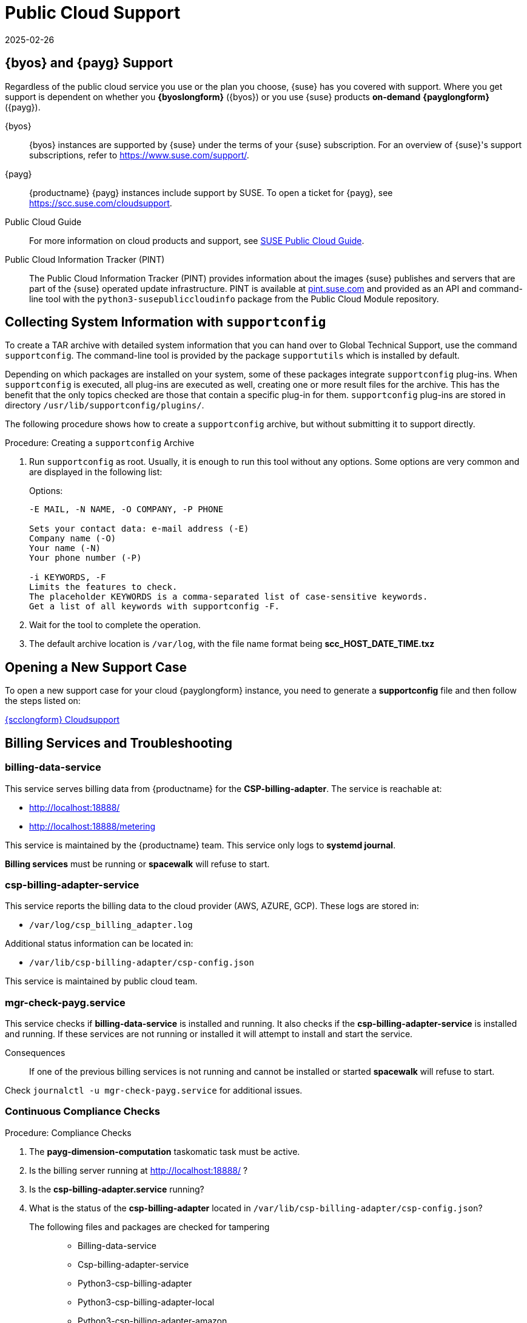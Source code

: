 = Public Cloud Support
:revdate: 2025-02-26
:page-revdate: {revdate}
ifeval::[{uyuni-content} == true]

:noindex:
endif::[]

== {byos} and {payg} Support


Regardless of the public cloud service you use or the plan you choose, {suse} has you covered with support. 
Where you get support is dependent on whether you **{byoslongform}** ({byos}) or you use {suse} products **on-demand** **{payglongform}** ({payg}). 

{byos}::
{byos} instances are supported by {suse} under the terms of your {suse} subscription. 
For an overview of {suse}'s support subscriptions, refer to https://www.suse.com/support/.

{payg}::
{productname} {payg} instances include support by SUSE.
To open a ticket for {payg}, see https://scc.suse.com/cloudsupport.

Public Cloud Guide::
For more information on cloud products and support, see link:https://documentation.suse.com/sle-public-cloud/all/html/public-cloud/public-cloud.html[SUSE Public Cloud Guide].

Public Cloud Information Tracker (PINT)::
The Public Cloud Information Tracker (PINT) provides information about the images {suse} publishes and servers that are part of the {suse} operated update infrastructure. 
PINT is available at link:https://pint.suse.com/[pint.suse.com] and provided as an API and command-line tool with the [literal]``python3-susepubliccloudinfo`` package from the Public Cloud Module repository.


== Collecting System Information with `supportconfig`
  
To create a TAR archive with detailed system information that you can hand over to Global Technical Support, use the command `supportconfig`. 
The command-line tool is provided by the package `supportutils` which is installed by default.

Depending on which packages are installed on your system, some of these packages integrate `supportconfig` plug-ins. 
When `supportconfig` is executed, all plug-ins are executed as well, creating one or more result files for the archive. 
This has the benefit that the only topics checked are those that contain a specific plug-in for them. 
`supportconfig` plug-ins are stored in directory [path]``/usr/lib/supportconfig/plugins/``.

The following procedure shows how to create a `supportconfig` archive, but without submitting it to support directly.


.Procedure: Creating a [literal]``supportconfig`` Archive

. Run [literal]``supportconfig`` as root. 
  Usually, it is enough to run this tool without any options. 
  Some options are very common and are displayed in the following list:
+
.Options:
----
-E MAIL, -N NAME, -O COMPANY, -P PHONE

Sets your contact data: e-mail address (-E)
Company name (-O)
Your name (-N)
Your phone number (-P)

-i KEYWORDS, -F
Limits the features to check. 
The placeholder KEYWORDS is a comma-separated list of case-sensitive keywords. 
Get a list of all keywords with supportconfig -F.
----
+
. Wait for the tool to complete the operation.

. The default archive location is `/var/log`, with the file name format being **scc_HOST_DATE_TIME.txz**




== Opening a New Support Case

To open a new support case for your cloud {payglongform} instance, you need to generate a **supportconfig** file and then follow the steps listed on:

link:https://scc.suse.com/cloudsupport[{scclongform} Cloudsupport]



== Billing Services and Troubleshooting


=== billing-data-service

This service serves billing data from {productname} for the **CSP-billing-adapter**.
The service is reachable at: 

- http://localhost:18888/
- http://localhost:18888/metering

This service is maintained by the {productname} team.
This service only logs to **systemd journal**.

**Billing services** must be running or **spacewalk** will refuse to start.



=== csp-billing-adapter-service

This service reports the billing data to the cloud provider (AWS, AZURE, GCP).
These logs are stored in:

*  `/var/log/csp_billing_adapter.log`

Additional status information can be located in:

*  `/var/lib/csp-billing-adapter/csp-config.json`

This service is maintained by public cloud team.



=== mgr-check-payg.service

This service checks if **billing-data-service** is installed and running.
It also checks if the **csp-billing-adapter-service** is installed and running.
If these services are not running or installed it will attempt to install and start the service.

Consequences:: 
If one of the previous billing services is not running and cannot be installed or started **spacewalk** will refuse to start.

Check `journalctl -u mgr-check-payg.service` for additional issues.



=== Continuous Compliance Checks

.Procedure: Compliance Checks
. The **payg-dimension-computation** taskomatic task must be active.

. Is the billing server running at http://localhost:18888/ ?

. Is the **csp-billing-adapter.service** running?

. What is the status of the **csp-billing-adapter** located in `/var/lib/csp-billing-adapter/csp-config.json`?


The following files and packages are checked for tampering::
* Billing-data-service
* Csp-billing-adapter-service
* Python3-csp-billing-adapter
* Python3-csp-billing-adapter-local
* Python3-csp-billing-adapter-amazon
* python3-csp-billing-adapter-azure


Failed Checks::
Failed checks are logged in:

* `/var/log/rhn/rhn_web_ui.log`
* `/var/log/hrn/rhn_taskomatic_daemon.log`

Consequences::
* No more actions will be executed.
* `reposync` will stop synchronizing channels.

